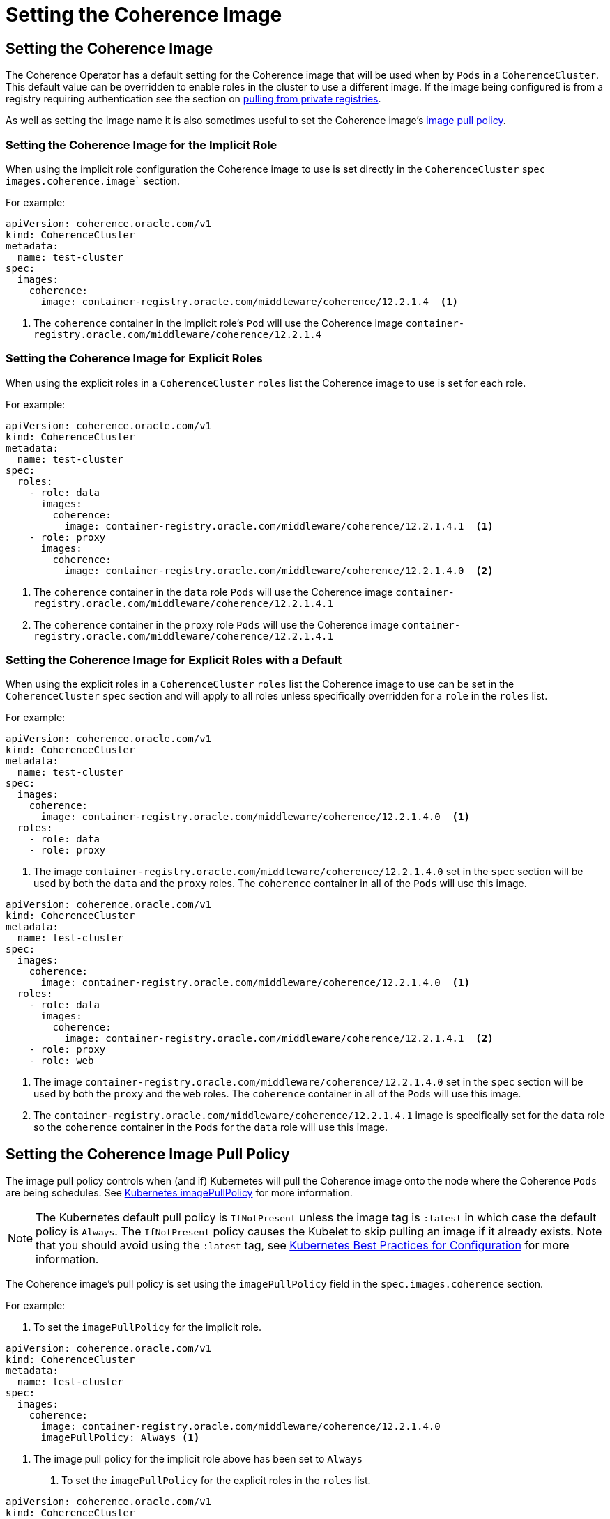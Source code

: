 ///////////////////////////////////////////////////////////////////////////////

    Copyright (c) 2019 Oracle and/or its affiliates. All rights reserved.

    Licensed under the Apache License, Version 2.0 (the "License");
    you may not use this file except in compliance with the License.
    You may obtain a copy of the License at

        http://www.apache.org/licenses/LICENSE-2.0

    Unless required by applicable law or agreed to in writing, software
    distributed under the License is distributed on an "AS IS" BASIS,
    WITHOUT WARRANTIES OR CONDITIONS OF ANY KIND, either express or implied.
    See the License for the specific language governing permissions and
    limitations under the License.

///////////////////////////////////////////////////////////////////////////////

= Setting the Coherence Image


== Setting the Coherence Image

The Coherence Operator has a default setting for the Coherence image that will be used when by `Pods` in a `CoherenceCluster`.
This default value can be overridden to enable roles in the cluster to use a different image.
If the image being configured is from a registry requiring authentication see the section on <<clusters/070_private_repos.adoc,pulling from private registries>>.

As well as setting the image name it is also sometimes useful to set the Coherence image's  <<pull-policy,image pull policy>>.


===  Setting the Coherence Image for the Implicit Role

When using the implicit role configuration the Coherence image to use is set directly in the `CoherenceCluster` `spec`
`images.coherence.image`` section.

For example:

[source,yaml]
----
apiVersion: coherence.oracle.com/v1
kind: CoherenceCluster
metadata:
  name: test-cluster
spec:
  images:
    coherence:
      image: container-registry.oracle.com/middleware/coherence/12.2.1.4  <1>
----

<1> The `coherence` container in the implicit role's `Pod` will use the Coherence image `container-registry.oracle.com/middleware/coherence/12.2.1.4`


===  Setting the Coherence Image for Explicit Roles

When using the explicit roles in a `CoherenceCluster` `roles` list the Coherence image to use is set for each role.

For example:

[source,yaml]
----
apiVersion: coherence.oracle.com/v1
kind: CoherenceCluster
metadata:
  name: test-cluster
spec:
  roles:
    - role: data
      images:
        coherence:
          image: container-registry.oracle.com/middleware/coherence/12.2.1.4.1  <1>
    - role: proxy
      images:
        coherence:
          image: container-registry.oracle.com/middleware/coherence/12.2.1.4.0  <2>
----

<1> The `coherence` container in the  `data` role `Pods` will use the Coherence
image `container-registry.oracle.com/middleware/coherence/12.2.1.4.1`
<2> The `coherence` container in the  `proxy` role `Pods` will use the Coherence
image `container-registry.oracle.com/middleware/coherence/12.2.1.4.1`


===  Setting the Coherence Image for Explicit Roles with a Default

When using the explicit roles in a `CoherenceCluster` `roles` list the Coherence image to use can be set in the
`CoherenceCluster` `spec` section and will apply to all roles unless specifically overridden for a `role` in the
`roles` list.

For example:

[source,yaml]
----
apiVersion: coherence.oracle.com/v1
kind: CoherenceCluster
metadata:
  name: test-cluster
spec:
  images:
    coherence:
      image: container-registry.oracle.com/middleware/coherence/12.2.1.4.0  <1>
  roles:
    - role: data
    - role: proxy
----

<1> The image `container-registry.oracle.com/middleware/coherence/12.2.1.4.0` set in the `spec` section will be used by
both the `data` and the `proxy` roles. The `coherence` container in all of the `Pods` will use this image.


[source,yaml]
----
apiVersion: coherence.oracle.com/v1
kind: CoherenceCluster
metadata:
  name: test-cluster
spec:
  images:
    coherence:
      image: container-registry.oracle.com/middleware/coherence/12.2.1.4.0  <1>
  roles:
    - role: data
      images:
        coherence:
          image: container-registry.oracle.com/middleware/coherence/12.2.1.4.1  <2>
    - role: proxy
    - role: web
----

<1> The image `container-registry.oracle.com/middleware/coherence/12.2.1.4.0` set in the `spec` section will be used by
both the `proxy` and the `web` roles. The `coherence` container in all of the `Pods` will use this image.
<2> The `container-registry.oracle.com/middleware/coherence/12.2.1.4.1` image is specifically set for the `data` role
so the `coherence` container in the `Pods` for the `data` role will use this image.


[#pull-policy]
== Setting the Coherence Image Pull Policy

The image pull policy controls when (and if) Kubernetes will pull the Coherence image onto the node where the Coherence
`Pods` are being schedules.
See https://kubernetes.io/docs/concepts/containers/images/#updating-images[Kubernetes imagePullPolicy] for more information.

NOTE: The Kubernetes default pull policy is `IfNotPresent` unless the image tag is `:latest` in which case the default
policy is `Always`. The `IfNotPresent` policy causes the Kubelet to skip pulling an image if it already exists.
Note that you should avoid using the `:latest` tag, see
https://kubernetes.io/docs/concepts/configuration/overview/#container-images[Kubernetes Best Practices for Configuration]
for more information.

The Coherence image's pull policy is set using the `imagePullPolicy` field in the `spec.images.coherence` section.

For example:

1. To set the `imagePullPolicy` for the implicit role.

[source,yaml]
----
apiVersion: coherence.oracle.com/v1
kind: CoherenceCluster
metadata:
  name: test-cluster
spec:
  images:
    coherence:
      image: container-registry.oracle.com/middleware/coherence/12.2.1.4.0
      imagePullPolicy: Always <1>
----

<1> The image pull policy for the implicit role above has been set to `Always`


2. To set the `imagePullPolicy` for the explicit roles in the `roles` list.

[source,yaml]
----
apiVersion: coherence.oracle.com/v1
kind: CoherenceCluster
metadata:
  name: test-cluster
spec:
  roles:
    - role: data
      images:
        coherence:
          image: container-registry.oracle.com/middleware/coherence/12.2.1.4.1
          imagePullPolicy: Always <1>
    - role: proxy
      images:
        coherence:
          image: container-registry.oracle.com/middleware/coherence/12.2.1.4.0
          imagePullPolicy: IfNotPresent <2>
----

<1> The image pull policy for the `data` role has been set to `Always`
<2> The image pull policy for the `proxy` role above has been set to `IfNotPresent`


3. To set the `imagePullPolicy` for the explicit roles with a default value.

[source,yaml]
----
apiVersion: coherence.oracle.com/v1
kind: CoherenceCluster
metadata:
  name: test-cluster
spec:
  images:
    coherence:
      imagePullPolicy: Always <1>
  roles:
    - role: data
      images:
        coherence:
          image: container-registry.oracle.com/middleware/coherence/12.2.1.4.1
    - role: proxy
      images:
        coherence:
          image: container-registry.oracle.com/middleware/coherence/12.2.1.4.1
    - role: web
      images:
        coherence:
          image: container-registry.oracle.com/middleware/coherence/12.2.1.4.0
          imagePullPolicy: IfNotPresent <2>
----

<1> The default image pull policy is set to `Always`. The `data` and `proxy` roles will use the default value because
they do not specifically set the value in their specs.
<2> The image pull policy for the `web` role above has been set to `IfNotPresent`
